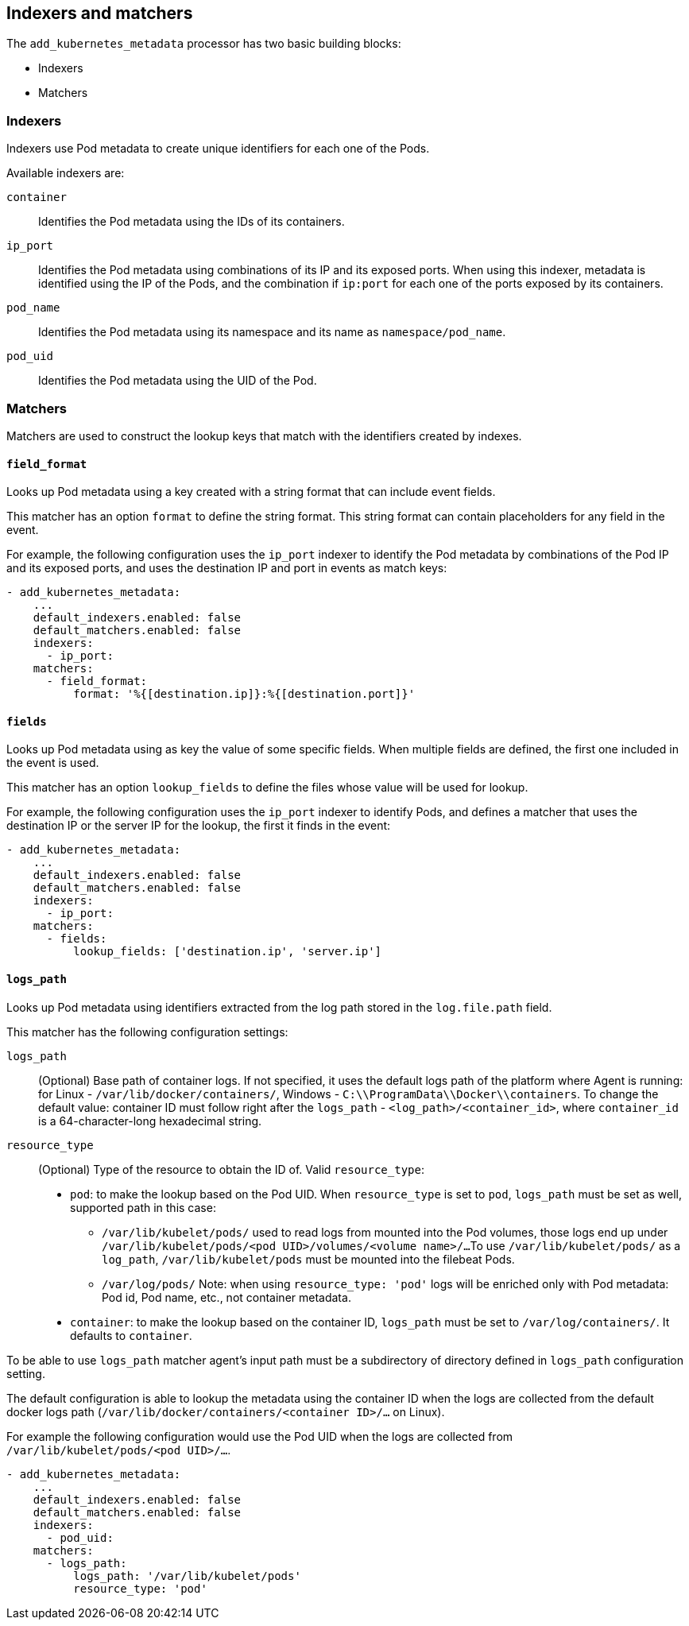 [discrete]
[[kubernetes-indexers-and-matchers]]
== Indexers and matchers

The `add_kubernetes_metadata` processor has two basic building blocks:

* Indexers
* Matchers

[discrete]
=== Indexers

Indexers use Pod metadata to create unique identifiers for each one of the Pods.

Available indexers are:

`container`:: Identifies the Pod metadata using the IDs of its containers.
`ip_port`:: Identifies the Pod metadata using combinations of its IP and its exposed ports.
When using this indexer, metadata is identified using the IP of the Pods, and the
combination if `ip:port` for each one of the ports exposed by its containers.
`pod_name`:: Identifies the Pod metadata using its namespace and its name as
`namespace/pod_name`.
`pod_uid`:: Identifies the Pod metadata using the UID of the Pod.

[discrete]
=== Matchers

Matchers are used to construct the lookup keys that match with the identifiers
created by indexes.

[discrete]
==== `field_format`

Looks up Pod metadata using a key created with a string format that can include
event fields.

This matcher has an option `format` to define the string format. This string
format can contain placeholders for any field in the event.

For example, the following configuration uses the `ip_port` indexer to identify
the Pod metadata by combinations of the Pod IP and its exposed ports, and uses
the destination IP and port in events as match keys:

[source,yaml]
-------------------------------------------------------------------------------
- add_kubernetes_metadata:
    ...
    default_indexers.enabled: false
    default_matchers.enabled: false
    indexers:
      - ip_port:
    matchers:
      - field_format:
          format: '%{[destination.ip]}:%{[destination.port]}'
-------------------------------------------------------------------------------

[discrete]
==== `fields`

Looks up Pod metadata using as key the value of some specific fields. When
multiple fields are defined, the first one included in the event is used.

This matcher has an option `lookup_fields` to define the files whose value will
be used for lookup.

For example, the following configuration uses the `ip_port` indexer to identify
Pods, and defines a matcher that uses the destination IP or the server IP for the
lookup, the first it finds in the event:

[source,yaml]
-------------------------------------------------------------------------------
- add_kubernetes_metadata:
    ...
    default_indexers.enabled: false
    default_matchers.enabled: false
    indexers:
      - ip_port:
    matchers:
      - fields:
          lookup_fields: ['destination.ip', 'server.ip']
-------------------------------------------------------------------------------

[discrete]
==== `logs_path`

Looks up Pod metadata using identifiers extracted from the log path stored in
the `log.file.path` field.

This matcher has the following configuration settings:

`logs_path`:: (Optional) Base path of container logs. If not specified, it uses
the default logs path of the platform where Agent is running: for Linux -
`/var/lib/docker/containers/`, Windows - `C:\\ProgramData\\Docker\\containers`.
To change the default value: container ID must follow right after the `logs_path` -
`<log_path>/<container_id>`, where `container_id` is a 64-character-long
hexadecimal string.

`resource_type`:: (Optional) Type of the resource to obtain the ID of.
Valid `resource_type`:
* `pod`: to make the lookup based on the Pod UID. When `resource_type` is set to
`pod`, `logs_path` must be set as well, supported path in this case:
** `/var/lib/kubelet/pods/` used to read logs from mounted into the Pod volumes,
those logs end up under `/var/lib/kubelet/pods/<pod UID>/volumes/<volume name>/...`
To use `/var/lib/kubelet/pods/` as a `log_path`, `/var/lib/kubelet/pods` must be
mounted into the filebeat Pods.
** `/var/log/pods/`
Note: when using `resource_type: 'pod'` logs will be enriched only with Pod
metadata: Pod id, Pod name, etc., not container metadata.
* `container`: to make the lookup based on the container ID, `logs_path` must
be set to `/var/log/containers/`.
It defaults to `container`.

To be able to use `logs_path` matcher agent's input path must be a subdirectory
of directory defined in `logs_path` configuration setting.

The default configuration is able to lookup the metadata using the container ID
when the logs are collected from the default docker logs path
(`/var/lib/docker/containers/<container ID>/...` on Linux).

For example the following configuration would use the Pod UID when the logs are
collected from `/var/lib/kubelet/pods/<pod UID>/...`.

[source,yaml]
-------------------------------------------------------------------------------
- add_kubernetes_metadata:
    ...
    default_indexers.enabled: false
    default_matchers.enabled: false
    indexers:
      - pod_uid:
    matchers:
      - logs_path:
          logs_path: '/var/lib/kubelet/pods'
          resource_type: 'pod'
-------------------------------------------------------------------------------
